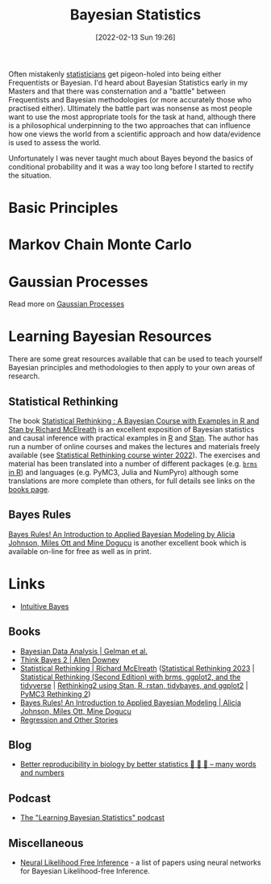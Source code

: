 :PROPERTIES:
:ID:       38feb454-ee1e-440b-939c-c413009c609d
:mtime:    20250219145207 20240602194324
:ctime:    20240602194324
:END:
#+TITLE: Bayesian Statistics
#+DATE: [2022-02-13 Sun 19:26]
#+FILETAGS: :statistics:R:python:bayes:glm:regression:classification:causality

Often mistakenly [[id:9f72e8bd-2dbe-4a95-9517-c0c94bc995a0][statisticians]] get pigeon-holed into being either Frequentists or Bayesian.  I'd heard about Bayesian
Statistics early in my Masters and that there was consternation and a "battle" between Frequentists and Bayesian
methodologies (or more accurately those who practised either). Ultimately the battle part was nonsense as most people
want to use the most appropriate tools for the task at hand, although there is a philosophical underpinning to the two
approaches that can influence how one views the world from a scientific approach and how data/evidence is used to assess
the world.

Unfortunately I was never taught much about Bayes beyond the basics of conditional probability and it was a way too long
before I started to rectify the situation.

* Basic Principles
:PROPERTIES:
:ID:       b892421c-d17f-4774-a2cf-006f470c1999
:END:

* Markov Chain Monte Carlo
:PROPERTIES:
:ID:       57fc9276-c335-47e4-97fc-a00494ca294c
:END:

* Gaussian Processes
:PROPERTIES:
:mtime:    20240602194324
:ctime:    20240602194324
:END:

Read more on [[id:7ced9fda-ff1e-4ff0-a80b-2193255e511d][Gaussian Processes]]

* Learning Bayesian Resources
:PROPERTIES:
:ID:       bdfa2000-29b5-4147-b7f1-0b78f6138064
:mtime:    20250219145207
:ctime:    20250219145207
:END:
There are some great resources available that can be used to teach yourself Bayesian principles and methodologies to
then apply to your own areas of research.

** Statistical Rethinking

The book [[https://xcelab.net/rm/statistical-rethinking/][Statistical Rethinking : A Bayesian Course with Examples in R and Stan by Richard McElreath]] is an excellent
exposition of Bayesian statistics and causal inference with practical examples in [[id:de9a18a7-b4ef-4a9f-ac99-68f3c76488e5][R]] and [[https://mc-stan.org/][Stan]]. The author has run a
number of online courses and makes the lectures and materials freely available (see [[https://github.com/rmcelreath/stat_rethinking_2022][Statistical Rethinking course winter
2022]]). The exercises and material has been translated into a number of different packages (e.g. [[https://bookdown.org/content/4857/][~brms~ in R]]) and
languages (e.g. PyMC3, Julia and NumPyro) although some translations are more complete than others, for full details see
links on the [[https://xcelab.net/rm/statistical-rethinking/][books page]].

** Bayes Rules

[[https://www.bayesrulesbook.com/][Bayes Rules! An Introduction to Applied Bayesian Modeling by Alicia Johnson, Miles Ott and Mine Dogucu]] is another
excellent book which is available on-line for free as well as in print.

* Links

+ [[https://www.intuitivebayes.com][Intuitive Bayes]]

** Books

+ [[http://www.stat.columbia.edu/~gelman/book/][Bayesian Data Analysis | Gelman et al.]]
+ [[https://allendowney.github.io/ThinkBayes2/][Think Bayes 2 | Allen Downey]]
+ [[https://xcelab.net/rm/statistical-rethinking/][Statistical Rethinking | Richard McElreath]] ([[https://github.com/rmcelreath/stat_rethinking_2023][Statistical Rethinking 2023]] | [[https://bookdown.org/content/4857/][Statistical Rethinking (Second Edition) with
  brms, ggplot2, and the tidyverse]] | [[https://vincentarelbundock.github.io/rethinking2/][Rethinking2 using Stan, R, rstan, tidybayes, and ggplot2]] | [[https://github.com/pymc-devs/resources/tree/master/Rethinking_2][PyMC3 Rethinking 2]])
+ [[https://www.bayesrulesbook.com/][Bayes Rules! An Introduction to Applied Bayesian Modeling | Alicia Johnson, Miles Ott, Mine Dogucu]]
+ [[https://avehtari.github.io/ROS-Examples/][Regression and Other Stories]]

** Blog

+ [[https://manywordsandnumbers.org/2023/09/16/better-reproducibility-in-biology-by-better-statistics/#org6a76c06][Better reproducibility in biology by better statistics 🥚 🥚 🥚 – many words and numbers]]

** Podcast

+ [[https://www.learnbayesstats.com/][The "Learning Bayesian Statistics" podcast]]

** Miscellaneous

+ [[https://neurallikelihoodfreeinference.github.io/about][Neural Likelihood Free Inference]] - a list of papers using neural networks for Bayesian Likelihood-free Inference.
